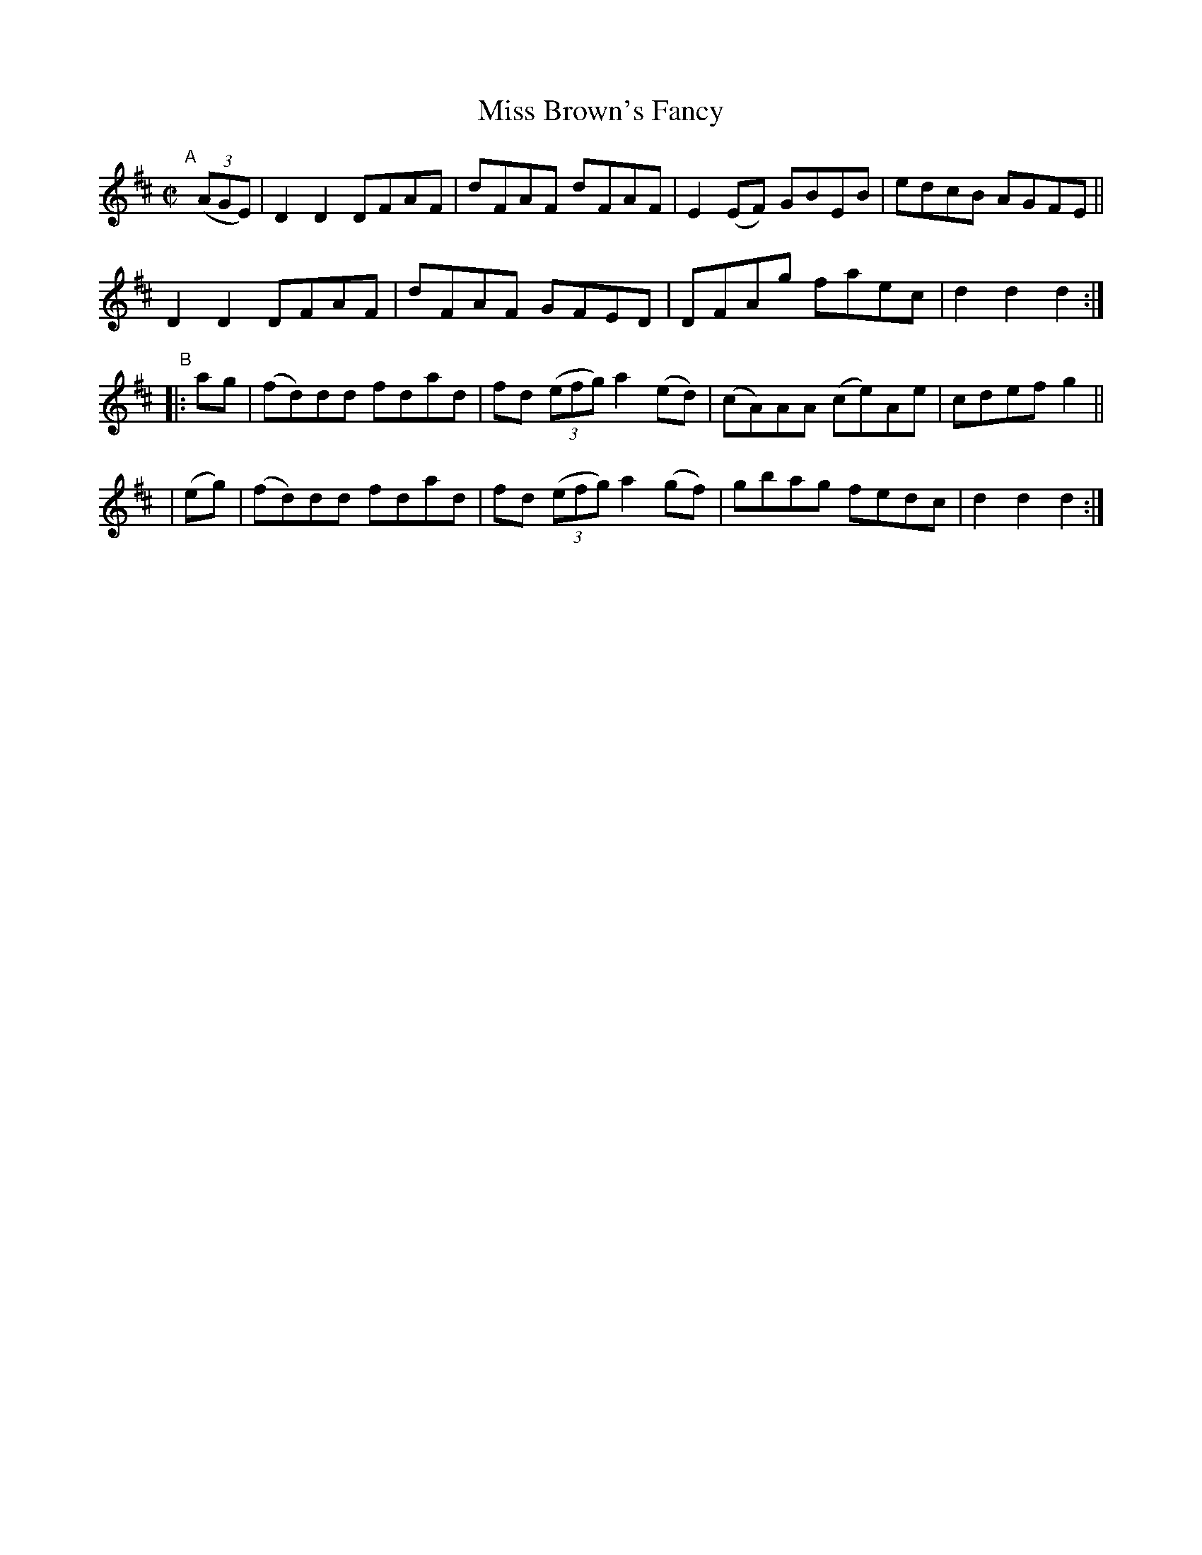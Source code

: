 X: 1580
T: Miss Brown's Fancy
R: hornpipe
%S: s:4 b:16(4+4+4+4)
B: O'Neill's 1850 #1580
Z: Michael D. Long, 9/28/98
Z: Michael Hogan
M: C|
L: 1/8
K: D
"^A"[|] (3(AGE) |\
D2D2 DFAF | dFAF dFAF | E2(EF) GBEB | edcB AGFE ||
D2D2 DFAF | dFAF GFED | DFAg faec | d2d2 d2 :|
"^B"\
|: ag | (fd)dd fdad | fd (3(efg) a2(ed) | (cA)AA (ce)Ae | cdef g2 ||
| (eg) | (fd)dd fdad | fd (3(efg) a2(gf) | gbag fedc | d2d2 d2 :|
